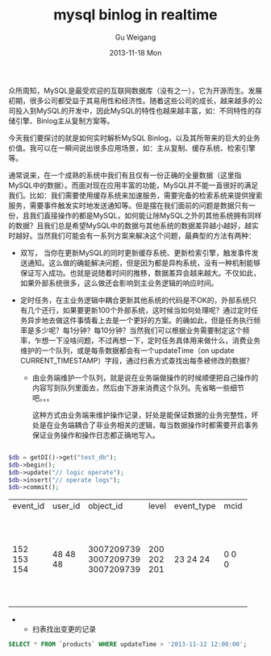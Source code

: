 #+TITLE:       mysql binlog in realtime
#+AUTHOR:      Gu Weigang
#+EMAIL:       guweigang@outlook.com
#+DATE:        2013-11-18 Mon
#+URI:         /blog/%y/%m/%d/mysql-binlog-in-realtime/
#+KEYWORDS:    mysql, binlog, mysql replication
#+TAGS:        mysql:php-binlog
#+LANGUAGE:    zh_CN
#+OPTIONS:     H:3 num:nil toc:nil \n:nil ::t |:t ^:nil -:nil f:t *:t <:t
#+DESCRIPTION: MySQL实时增量解析。



众所周知，MySQL是最受欢迎的互联网数据库（没有之一），它为开源而生。发展初期，很多公司都受益于其易用性和经济性。随着这些公司的成长，越来越多的公司投入到MySQL的开发中，因此MySQL的特性也越来越丰富，如：不同特性的存储引擎、Binlog主从复制方案等。

今天我们要探讨的就是如何实时解析MySQL Binlog，以及其所带来的巨大的业务价值。我可以在一瞬间说出很多应用场景，如：主从复制、缓存系统、检索引擎等。

#+BEGIN_CENTER
[[./binlog_app.png]]
#+END_CENTER

通常说来，在一个成熟的系统中我们有且仅有一份正确的全量数据（这里指MySQL中的数据）。而面对现在应用丰富的功能，MySQL并不能一直很好的满足我们。比如：我们需要使用缓存系统来加速服务，需要完备的检索系统来提供搜索服务，需要事件触发实时地发送通知等。但是摆在我们面前的问题是数据只有一份，且我们直接操作的都是MySQL，如何能让除MySQL之外的其他系统拥有同样的数据？且我们总是希望MySQL中的数据与其他系统的数据差异越小越好，越实时越好。当然我们可能会有一系列方案来解决这个问题，最典型的方法有两种：

 - 双写， 当你在更新MySQL的同时更新缓存系统、更新检索引擎，触发事件发送通知。这么做的确能解决问题，但是因为都是异构系统，没有一种机制能够保证写入成功。也就是说随着时间的推移，数据差异会越来越大。不仅如此，如果外部系统很多，这么做还会影响到主业务逻辑的响应时间。
   
 - 定时任务，在主业务逻辑中耦合更新其他系统的代码是不OK的，外部系统只有几个还行，如果要更新100个外部系统，这时候当如何处理呢？通过定时任务异步地去做这件事情看上去是一个更好的方案。的确如此，但是任务执行频率是多少呢？每1分钟？每10分钟？当然我们可以根据业务需要制定这个频率，乍想一下没啥问题，不过再想一下，定时任务具体用来做什么，消费业务维护的一个队列，或是每条数据都会有一个updateTime（on update CURRENT_TIMESTAMP）字段，通过扫表方式查找出每条被修改的数据？
   
   + 由业务端维护一个队列，就是说在业务端做操作的时候顺便把自己操作的内容写到队列里面去，然后由下游来消费这个队列。先省略一些细节吧。。。
    
     这种方式由业务端来维护操作记录，好处是能保证数据的业务完整性，坏处是在业务端耦合了非业务相关的逻辑，每当数据操作时都需要开启事务保证业务操作和操作日志都正确地写入。

#+BEGIN_SRC PHP

$db = getDI()->get("test_db");
$db->begin();
$db->update("// logic operate");
$db->insert("// operate logs");
$db->commit();

#+END_SRC

      
#+BEGIN_CENTER
+----------+---------+------------+-------+------------+------+---------------------+
| event_id | user_id | object_id  | level | event_type | mcid | addtime             |
+----------+---------+------------+-------+------------+------+---------------------+
|      152 |      48 | 3007209739 |   200 |         23 |    0 | 2013-07-17 04:06:05 |
|      153 |      48 | 3007209739 |   202 |         24 |    0 | 0000-00-00 00:00:00 |
|      154 |      48 | 3007209739 |   201 |         24 |    0 | 0000-00-00 00:00:00 |
+----------+---------+------------+-------+------------+------+---------------------+
#+END_CENTER
     
 +
   + 扫表找出变更的记录
     
#+BEGIN_SRC SQL
      SELECT * FROM `products` WHERE updateTime > '2013-11-12 12:00:00';
#+END_SRC


      
